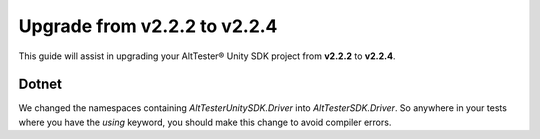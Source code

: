 Upgrade from v2.2.2 to v2.2.4
=============================

This guide will assist in upgrading your AltTester® Unity SDK project from **v2.2.2** to **v2.2.4**.

Dotnet
------

We changed the namespaces containing `AltTesterUnitySDK.Driver` into `AltTesterSDK.Driver`. So anywhere in your tests where you have the `using` keyword, you should make this change to avoid compiler errors.
